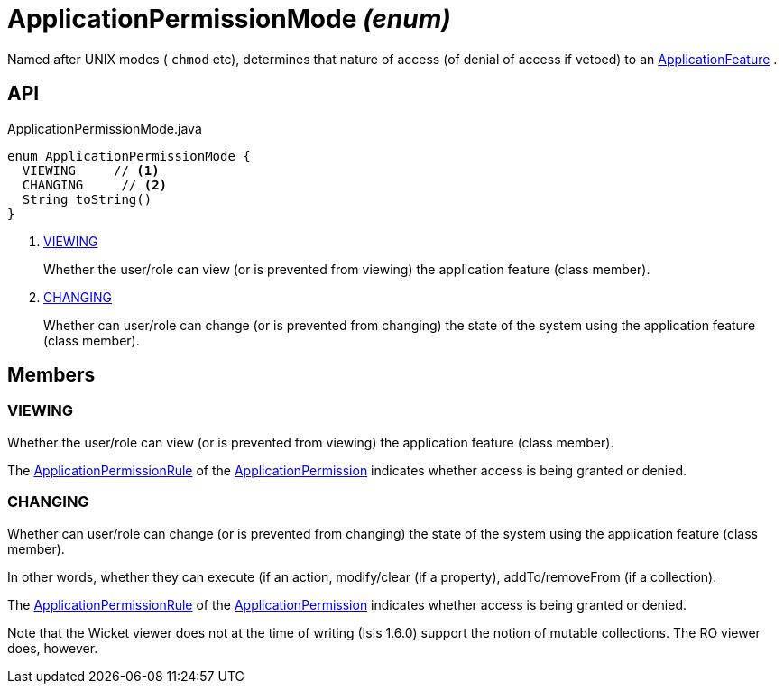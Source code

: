 = ApplicationPermissionMode _(enum)_
:Notice: Licensed to the Apache Software Foundation (ASF) under one or more contributor license agreements. See the NOTICE file distributed with this work for additional information regarding copyright ownership. The ASF licenses this file to you under the Apache License, Version 2.0 (the "License"); you may not use this file except in compliance with the License. You may obtain a copy of the License at. http://www.apache.org/licenses/LICENSE-2.0 . Unless required by applicable law or agreed to in writing, software distributed under the License is distributed on an "AS IS" BASIS, WITHOUT WARRANTIES OR  CONDITIONS OF ANY KIND, either express or implied. See the License for the specific language governing permissions and limitations under the License.

Named after UNIX modes ( `chmod` etc), determines that nature of access (of denial of access if vetoed) to an xref:refguide:applib:index/services/appfeat/ApplicationFeature.adoc[ApplicationFeature] .

== API

[source,java]
.ApplicationPermissionMode.java
----
enum ApplicationPermissionMode {
  VIEWING     // <.>
  CHANGING     // <.>
  String toString()
}
----

<.> xref:#VIEWING[VIEWING]
+
--
Whether the user/role can view (or is prevented from viewing) the application feature (class member).
--
<.> xref:#CHANGING[CHANGING]
+
--
Whether can user/role can change (or is prevented from changing) the state of the system using the application feature (class member).
--

== Members

[#VIEWING]
=== VIEWING

Whether the user/role can view (or is prevented from viewing) the application feature (class member).

The xref:refguide:extensions:index/secman/api/permission/ApplicationPermissionRule.adoc[ApplicationPermissionRule] of the xref:refguide:extensions:index/secman/api/permission/ApplicationPermission.adoc[ApplicationPermission] indicates whether access is being granted or denied.

[#CHANGING]
=== CHANGING

Whether can user/role can change (or is prevented from changing) the state of the system using the application feature (class member).

In other words, whether they can execute (if an action, modify/clear (if a property), addTo/removeFrom (if a collection).

The xref:refguide:extensions:index/secman/api/permission/ApplicationPermissionRule.adoc[ApplicationPermissionRule] of the xref:refguide:extensions:index/secman/api/permission/ApplicationPermission.adoc[ApplicationPermission] indicates whether access is being granted or denied.

Note that the Wicket viewer does not at the time of writing (Isis 1.6.0) support the notion of mutable collections. The RO viewer does, however.
